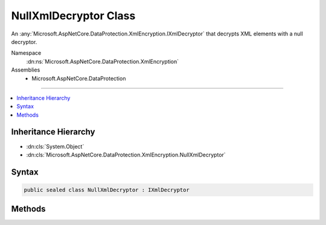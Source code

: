 

NullXmlDecryptor Class
======================






An :any:`Microsoft.AspNetCore.DataProtection.XmlEncryption.IXmlDecryptor` that decrypts XML elements with a null decryptor.


Namespace
    :dn:ns:`Microsoft.AspNetCore.DataProtection.XmlEncryption`
Assemblies
    * Microsoft.AspNetCore.DataProtection

----

.. contents::
   :local:



Inheritance Hierarchy
---------------------


* :dn:cls:`System.Object`
* :dn:cls:`Microsoft.AspNetCore.DataProtection.XmlEncryption.NullXmlDecryptor`








Syntax
------

.. code-block:: csharp

    public sealed class NullXmlDecryptor : IXmlDecryptor








.. dn:class:: Microsoft.AspNetCore.DataProtection.XmlEncryption.NullXmlDecryptor
    :hidden:

.. dn:class:: Microsoft.AspNetCore.DataProtection.XmlEncryption.NullXmlDecryptor

Methods
-------

.. dn:class:: Microsoft.AspNetCore.DataProtection.XmlEncryption.NullXmlDecryptor
    :noindex:
    :hidden:

    
    .. dn:method:: Microsoft.AspNetCore.DataProtection.XmlEncryption.NullXmlDecryptor.Decrypt(System.Xml.Linq.XElement)
    
        
    
        
        Decrypts the specified XML element.
    
        
    
        
        :param encryptedElement: An encrypted XML element.
        
        :type encryptedElement: System.Xml.Linq.XElement
        :rtype: System.Xml.Linq.XElement
        :return: The decrypted form of <em>encryptedElement</em>.
    
        
        .. code-block:: csharp
    
            public XElement Decrypt(XElement encryptedElement)
    

